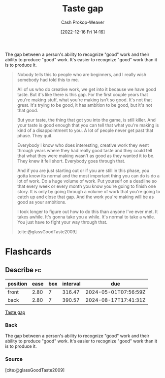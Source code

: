 :PROPERTIES:
:ID:       375afbd9-c426-4374-bce0-bbe2c08b8c16
:LAST_MODIFIED: [2023-07-23 Sun 20:58]
:ROAM_REFS: [cite:@glassGoodTaste2009]
:END:
#+title: Taste gap
#+hugo_custom_front_matter: :slug "375afbd9-c426-4374-bce0-bbe2c08b8c16"
#+author: Cash Prokop-Weaver
#+date: [2022-12-16 Fri 14:16]
#+filetags: :concept:

The gap between a person's ability to recognize "good" work and their ability to produce "good" work. It's easier to recognize "good" work than it is to produce it.

#+begin_quote
Nobody tells this to people who are beginners, and I really wish somebody had told this to me.

All of us who do creative work, we get into it because we have good taste. But it's like there is this gap. For the first couple years that you're making stuff, what you're making isn't so good. It's not that great. It's trying to be good, it has ambition to be good, but it's not that good.

But your taste, the thing that got you into the game, is still killer. And your taste is good enough that you can tell that what you're making is kind of a disappointment to you. A lot of people never get past that phase. They quit.

Everybody I know who does interesting, creative work they went through years where they had really good taste and they could tell that what they were making wasn't as good as they wanted it to be. They knew it fell short. Everybody goes through that.

And if you are just starting out or if you are still in this phase, you gotta know its normal and the most important thing you can do is do a lot of work. Do a huge volume of work. Put yourself on a deadline so that every week or every month you know you're going to finish one story. It is only by going through a volume of work that you're going to catch up and close that gap. And the work you're making will be as good as your ambitions.

I took longer to figure out how to do this than anyone I've ever met. It takes awhile. It's gonna take you a while. It's normal to take a while. You just have to fight your way through that.

[cite:@glassGoodTaste2009]
#+end_quote

* Flashcards
** Describe :fc:
:PROPERTIES:
:CREATED: [2022-12-16 Fri 14:18]
:FC_CREATED: 2022-12-16T22:18:43Z
:FC_TYPE:  double
:ID:       c9ad4987-5e93-4fc1-888c-5c83f4ad1894
:END:
:REVIEW_DATA:
| position | ease | box | interval | due                  |
|----------+------+-----+----------+----------------------|
| front    | 2.80 |   7 |   316.47 | 2024-05-01T07:56:59Z |
| back     | 2.80 |   7 |   390.57 | 2024-08-17T17:41:31Z |
:END:

[[id:375afbd9-c426-4374-bce0-bbe2c08b8c16][Taste gap]]

*** Back
The gap between a person's ability to recognize "good" work and their ability to produce "good" work. It's easier to recognize "good" work than it is to produce it.
*** Source
[cite:@glassGoodTaste2009]
#+print_bibliography: